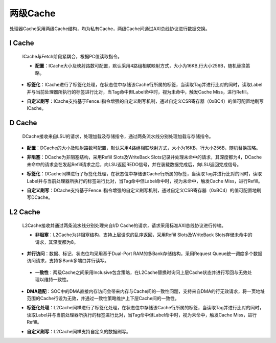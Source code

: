 .. role:: raw-html-m2r(raw)
   :format: html

两级Cache
============================

处理器Cache采用两级Cache结构，均为私有Cache，两级Cache间通过AXI总线协议进行数据交换。

I Cache
--------------------------
 ICache与Fetch阶段紧耦合，根据PC值读取指令。

 - **配置**：ICache大小及映射路数可配置，默认采用4路组相联映射方式，大小为16KB,行大小256B，随机替换策略。
\
 - **标签化**：ICache进行了标签化处理，在状态位中存储该Cache行所属的标签，当读取Tag并进行比对的同时，读取Label并与当前处理器所执行的标签进行比对，当Tag命中但Label命中时，视为未命中，触发Cache Miss，进行Refill。
\
 - **自定义刷写**：ICache支持基于Fence.i指令增强的自定义刷写机制，通过自定义CSR寄存器（0xBC4）的值可配置地刷写ICache。

 .. code-block:: scala
   :linenos:
   :caption: ICache 标签存储

    //FetchCachePlugin.scala
    case class Label() extends Bundle{ //Cache行所属标签信号
      val label = UInt(3 bits)
    }

    val labels = new Area {//Cache行标签存储结构及读写端口的定义
      val mem = Mem.fill(linePerWay)(Vec.fill(wayCount)(Label()))
      val write = mem.writePortWithMask(wayCount).setIdle()

      val loadRead = new Area {
        val cmd = Flow(mem.addressType)
        val rsp = mem.readSync(cmd.payload, cmd.valid)
        setup.pipeline.getStage(readAt+(!tagsReadAsync).toInt)(LABELS) := rsp
        KeepAttribute(rsp)
      }

      val flushRead = new Area {
        val cmd = Flow(mem.addressType)
        val rsp = mem.readSync(cmd.payload, cmd.valid)
      }
    }

D Cache
--------------------------
 DCache接收来自LSU的请求，处理加载及存储指令，通过两条流水线分别处理加载与存储指令。
\
 - **配置**：DCache的大小及映射路数可配置，默认采用4路组相联映射方式，大小为16KB，行大小256B，随机替换策略。
\
 - **非阻塞**：DCache为非阻塞结构，采用Refiil Slots及WriteBack Slots记录并处理未命中的请求，其深度都为4，DCache未命中的请求会在发起Refill请求之后，向LSU返回REDO信号，并在装载数据完成后，向LSU返回完成信号。
\
 - **标签化**：DCache同样进行了标签化处理，在状态位中存储该Cache行所属的标签，当读取Tag并进行比对的同时，读取Label并与当前处理器所执行的标签进行比对，当Tag命中但Label命中时，视为未命中，触发Cache Miss，进行Refill。
\
 - **自定义刷写**：DCache支持基于Fence.i指令增强的自定义刷写机制，通过自定义CSR寄存器（0xBC4）的值可配置地刷写DCache。

L2 Cache
--------------------------
 L2Cache接收并通过两条流水线分别处理来自I/D Cache的请求，请求采用标准AXI总线协议进行传输。

 - **非阻塞**：L2Cache为非阻塞结构，支持上层请求的乱序返回，采用Refiil Slots及WriteBack Slots存储未命中的请求，其深度都为8。
\
 - **并行访问**：数据、标记、状态位均采用基于Dual-Port RAM的多Bank存储结构，采用Request Queue统一调度多个数据访问请求，支持多Bank多端口并行读写。
\

 .. code-block:: scala
   :linenos:
   :caption: L2Cache请求队列

    val slots = for (refillId <- 0 until requestCount) yield new Area {//Request队列结构
      val id = refillId
      val valid = RegInit(False)
      val setAddress = Reg(UInt(log2Up(setPerBank) bits)) init (0) //组号
      val lineIndex = Reg(UInt(log2Up(wayCount) bits)) init (0) //组内块号
      val wordIndex = Vec(Reg((UInt(log2Up(fetchWordPerLine / bankCount) bits))) init(0), bankCount) //字偏移量
      val write = RegInit(False)
      val bankSel = Reg(Bits(bankCount bits)) init (0) //多Bank的存储结构下，用于对Bank的访问控制
      val done = Reg(Bool()) init (False)
      val priority = Reg(Bits(requestCount - 1 bits)) init (0) //请求的优先级
      val refilling = RegInit(False)
      val data = Vec.fill(fetchWordPerLine.toInt)(Reg(Bits(l1DataWidth bits))) //数据缓冲区，暂存读出或要写入的数据
      val wordValid = Reg(Bits(fetchWordPerLine bits))
      val accessType = Reg(Bits(3 bits))
      val hazard = RegInit(True) //读写冒险控制
      val label = Reg(Bits(3 bits)) init(0) //请求所携带的标签
      val axiId = Reg(UInt(l1AxiIdWidth bits)) init(0) //请求对应的上层AXI总线的ID字段
      val hazardId = Reg(Bits(requestCount bits))init(0)
      val fault = Reg(Bool()) init(False)

      when(!bankSel.orR){
        when(write) {
          valid := False
        } otherwise {
          done := True
        }
      }
      hazard := hazardId.orR
    }

 - **一致性**：两级Cache之间采用Inclusive包含策略，在L2Cache替换时询问上层Cache状态并进行写回与无效处理以维持一致性。
\
 - **DMA适配**：SOC中的DMA直接内存访问会带来内存与Cache间的一致性问题，支持来自DMA的行无效请求，将一页地址范围的Cache行设为无效，并通过一致性策略维护上下层Cache间的一致性。
\
 - **标签化处理**：L2Cache同样进行了标签化处理，在状态位中存储该Cache行所属的标签，当读取Tag并进行比对的同时，读取Label并与当前处理器所执行的标签进行比对，当Tag命中但Label命中时，视为未命中，触发Cache Miss，进行Refill。
\
 - **自定义刷写**：L2Cache同样支持自定义的数据刷写。

.. image:: /asset/image/L2Cache.png
        :scale: 85%
        :align: center




